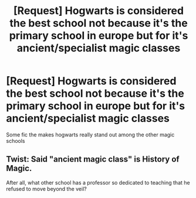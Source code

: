 #+TITLE: [Request] Hogwarts is considered the best school not because it's the primary school in europe but for it's ancient/specialist magic classes

* [Request] Hogwarts is considered the best school not because it's the primary school in europe but for it's ancient/specialist magic classes
:PROPERTIES:
:Author: UndergroundNerd
:Score: 37
:DateUnix: 1615928410.0
:DateShort: 2021-Mar-17
:FlairText: Request
:END:
Some fic the makes hogwarts really stand out among the other magic schools


** Twist: Said "ancient magic class" is History of Magic.

After all, what other school has a professor so dedicated to teaching that he refused to move beyond the veil?
:PROPERTIES:
:Author: Dynomancer
:Score: 9
:DateUnix: 1615944545.0
:DateShort: 2021-Mar-17
:END:
